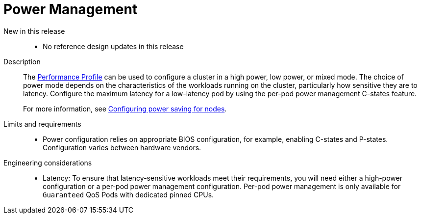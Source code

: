// Module included in the following assemblies:
//
// * telco_ref_design_specs/core/telco-core-ref-design-components.adoc

:_mod-docs-content-type: REFERENCE
[id="telco-core-power-management_{context}"]
= Power Management

New in this release::
* No reference design updates in this release

Description::

The link:https://docs.openshift.com/container-platform/4.15/rest_api/node_apis/performanceprofile-performance-openshift-io-v2.html#spec-workloadhints[Performance Profile] can be used to configure a cluster in a high power, low power, or mixed mode.
The choice of power mode depends on the characteristics of the workloads running on the cluster, particularly how sensitive they are to latency.
Configure the maximum latency for a low-latency pod by using the per-pod power management C-states feature.

+
For more information, see link:https://docs.openshift.com/container-platform/4.15/scalability_and_performance/low_latency_tuning/cnf-tuning-low-latency-nodes-with-perf-profile.html#cnf-configuring-power-saving-for-nodes_cnf-low-latency-perf-profile[Configuring power saving for nodes].

Limits and requirements::
* Power configuration relies on appropriate BIOS configuration, for example, enabling C-states and P-states. Configuration varies between hardware vendors.

Engineering considerations::
* Latency: To ensure that latency-sensitive workloads meet their requirements, you will need either a high-power configuration or a per-pod power management configuration. Per-pod power management is only available for `Guaranteed` QoS Pods with dedicated pinned CPUs.
